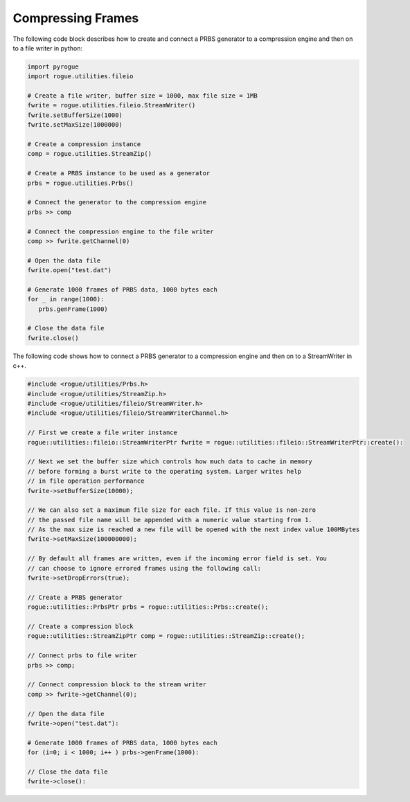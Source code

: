 .. _utilities_compression_compression:

==================
Compressing Frames
==================

The following code block describes how to create and connect a PRBS generator to a compression engine and then on to a file writer in python:

.. code-block:: python

   import pyrogue
   import rogue.utilities.fileio

   # Create a file writer, buffer size = 1000, max file size = 1MB
   fwrite = rogue.utilities.fileio.StreamWriter()
   fwrite.setBufferSize(1000)
   fwrite.setMaxSize(1000000)

   # Create a compression instance
   comp = rogue.utilities.StreamZip()

   # Create a PRBS instance to be used as a generator
   prbs = rogue.utilities.Prbs()

   # Connect the generator to the compression engine
   prbs >> comp

   # Connect the compression engine to the file writer
   comp >> fwrite.getChannel(0)

   # Open the data file
   fwrite.open("test.dat")

   # Generate 1000 frames of PRBS data, 1000 bytes each
   for _ in range(1000):
      prbs.genFrame(1000)

   # Close the data file
   fwrite.close()

The following code shows how to connect a PRBS generator to a compression engine and then on to a StreamWriter in c++.

.. code-block:: c

   #include <rogue/utilities/Prbs.h>
   #include <rogue/utilities/StreamZip.h>
   #include <rogue/utilities/fileio/StreamWriter.h>
   #include <rogue/utilities/fileio/StreamWriterChannel.h>

   // First we create a file writer instance
   rogue::utilities::fileio::StreamWriterPtr fwrite = rogue::utilities::fileio::StreamWriterPtr::create():

   // Next we set the buffer size which controls how much data to cache in memory
   // before forming a burst write to the operating system. Larger writes help
   // in file operation performance
   fwrite->setBufferSize(10000);

   // We can also set a maximum file size for each file. If this value is non-zero
   // the passed file name will be appended with a numeric value starting from 1.
   // As the max size is reached a new file will be opened with the next index value 100MBytes
   fwrite->setMaxSize(100000000);

   // By default all frames are written, even if the incoming error field is set. You
   // can choose to ignore errored frames using the following call:
   fwrite->setDropErrors(true);

   // Create a PRBS generator
   rogue::utilities::PrbsPtr prbs = rogue::utilities::Prbs::create();

   // Create a compression block
   rogue::utilities::StreamZipPtr comp = rogue::utilities::StreamZip::create();

   // Connect prbs to file writer
   prbs >> comp;

   // Connect compression block to the stream writer
   comp >> fwrite->getChannel(0);

   // Open the data file
   fwrite->open("test.dat"):

   # Generate 1000 frames of PRBS data, 1000 bytes each
   for (i=0; i < 1000; i++ ) prbs->genFrame(1000):

   // Close the data file
   fwrite->close():

